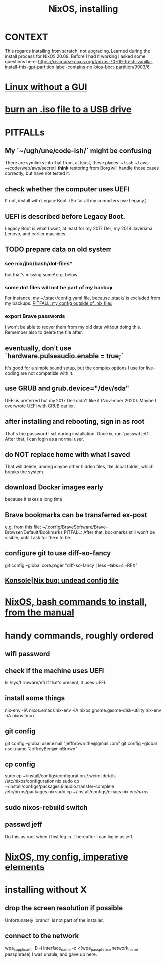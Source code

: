 :PROPERTIES:
:ID:       53cafeca-3de3-4f04-be36-3fdcb04a4d55
:END:
#+title: NixOS, installing
* CONTEXT
  This regards installing from scratch, not upgrading.
  Learned during the install process for NixOS 20.09.
  Before I had it working I asked some questions here:
  https://discourse.nixos.org/t/nixos-20-09-fresh-vanilla-install-this-gpt-partition-label-contains-no-bios-boot-partition/9903/6
* [[id:79ff2c65-42a9-485a-aac4-53a2f1c1dc8b][Linux without a GUI]]
* [[id:a8356007-6419-441c-80d8-97776cc64c08][burn an .iso file to a USB drive]]
* PITFALLs
** My `~/ugh/une/code-ish/` might be confusing
   There are symlinks into that from, at least, these places:
     ~/.ssh
     ~/.aws
     ~/code/web/aws/secret
   I *think* restoring from Borg will handle those cases correctly,
   but have not tested it.
** [[id:72353c72-7f06-4e28-be1b-78e2e6f7bf1d][check whether the computer uses UEFI]]
   If not, install with Legacy Boot.
   (So far all my computers use Legacy.)
** UEFI is described before Legacy Boot.
   Legacy Boot is what I want,
   at least for my 2017 Dell, my 2018 Javeriana Lenovo, and earlier machines.
** TODO prepare data on old system
*** see nix/jbb/bash/dot-files*
    but that's missing some! e.g. below
*** some dot files will not be part of my backup
    For instance, my ~/.stack/config.yaml file, because .stack/ is excluded from my backups.
[[id:ff81a54a-4488-4ce2-b5b2-e372482e6631][PITFALL: my config outside of .nix files]]
*** export Brave passwords
    I won't be able to reover them from my old data without doing this.
    Remember also to delete the file after.
** eventually, don't use `hardware.pulseaudio.enable = true;`
   It's good for a simple sound setup,
   but the complex options I use for live-coding are not compatible with it.
** use GRUB and grub.device="/dev/sda"
   UEFI is preferred but my 2017 Dell didn't like it (November 2020).
   Maybe I overwrote UEFI with GRUB earlier.
** after installing and rebooting, sign in as root
   That's the password I set during installation.
   Once in, run `passwd jeff`.
   After that, I can login as a normal user.
** do NOT replace home with what I saved
   That will delete, among maybe other hidden files,
   the .lcoal folder, which breaks the system.
** download Docker images early
   because it takes a long time
** Brave bookmarks can be transferred ex-post
   e.g. from this file:
     ~/.config/BraveSoftware/Brave-Browser/Default/Bookmarks
   PITFALL: After that, bookmarks still won't be visible,
      until I ask for them to be.
** configure git to use diff-so-fancy
   git config --global core.pager "diff-so-fancy | less --tabs=4 -RFX"
** [[id:89963126-0ff9-48f8-89f4-e65a3259a8f0][Konsole|Nix bug: undead config file]]
* [[id:e38807e5-38c7-48e6-b8fa-f7388144b9b4][NixOS, bash commands to install, from the manual]]
* handy commands, roughly ordered
** wifi password
** check if the machine uses UEFI
   ls /sys/firmware/efi
   If that's present, it uses UEFI.
** install some things
   nix-env -iA nixos.emacs
   nix-env -iA nixos.gnome.gnome-disk-utility
   nix-env -iA nixos.tmux
** git config
   git config --global user.email "jeffbrown.the@gmail.com"
   git config --global user.name "JeffreyBenjaminBrown"
** cp config
   sudo cp ~/install/configs/configuration.7.weird-details /etc/nixos/configuration.nix
   sudo cp ~/install/configs/packages.9.audio.transfer-complete /etc/nixos/packages.nix
   sudo cp ~/install/configs/emacs.nix /etc/nixos/
** sudo nixos-rebuild switch
** passwd jeff
   Do this as root when I first log in.
   Thereafter I can log in as jeff.
* [[id:a2c96135-30d8-44c9-802d-36effb2be638][NixOS, my config, imperative elements]]
* installing without X
** drop the screen resolution if possible
   Unfortunately `xrandr` is not part of the installer.
** connect to the network
   :PROPERTIES:
   :ID:       87e0399d-8316-43a7-94c8-575b0ec4e803
   :END:
   wpa_supplicant -B -i interface_name -c <(wpa_passphrase network_name passphrase)
   I was unable, and gave up here.

